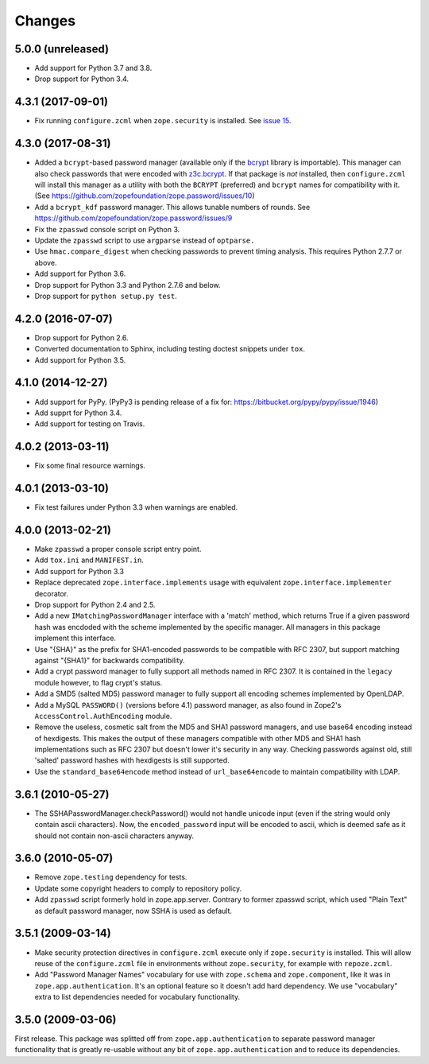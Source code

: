 =========
 Changes
=========

5.0.0 (unreleased)
==================

- Add support for Python 3.7 and 3.8.

- Drop support for Python 3.4.


4.3.1 (2017-09-01)
==================

- Fix running ``configure.zcml`` when ``zope.security`` is installed.
  See `issue 15
  <https://github.com/zopefoundation/zope.password/issues/15>`_.


4.3.0 (2017-08-31)
==================

- Added a ``bcrypt``-based password manager (available only if the
  `bcrypt <https://pypi.python.org/pypi/bcrypt>`_ library is
  importable). This manager can also check passwords that were encoded
  with `z3c.bcrypt <https://pypi.python.org/pypi/z3c.bcrypt>`_. If
  that package is *not* installed, then ``configure.zcml`` will
  install this manager as a utility with both the ``BCRYPT``
  (preferred) and ``bcrypt`` names for compatibility with it. (See
  https://github.com/zopefoundation/zope.password/issues/10)

- Add a ``bcrypt_kdf`` password manager. This allows tunable numbers
  of rounds. See https://github.com/zopefoundation/zope.password/issues/9

- Fix the ``zpasswd`` console script on Python 3.

- Update the ``zpasswd`` script to use ``argparse`` instead of ``optparse.``

- Use ``hmac.compare_digest`` when checking passwords to
  prevent timing analysis. This requires Python 2.7.7 or above.

- Add support for Python 3.6.

- Drop support for Python 3.3 and Python 2.7.6 and below.

- Drop support for ``python setup.py test``.

4.2.0 (2016-07-07)
==================

- Drop support for Python 2.6.

- Converted documentation to Sphinx, including testing doctest snippets
  under ``tox``.

- Add support for Python 3.5.


4.1.0 (2014-12-27)
==================

- Add support for PyPy.  (PyPy3 is pending release of a fix for:
  https://bitbucket.org/pypy/pypy/issue/1946)

- Add supprt for Python 3.4.

- Add support for testing on Travis.


4.0.2 (2013-03-11)
==================

- Fix some final resource warnings.


4.0.1 (2013-03-10)
==================

- Fix test failures under Python 3.3 when warnings are enabled.


4.0.0 (2013-02-21)
==================

- Make ``zpasswd`` a proper console script entry point.

- Add ``tox.ini`` and ``MANIFEST.in``.

- Add support for Python 3.3

- Replace deprecated ``zope.interface.implements`` usage with equivalent
  ``zope.interface.implementer`` decorator.

- Drop support for Python 2.4 and 2.5.

- Add a new ``IMatchingPasswordManager`` interface with a 'match' method,
  which returns True if a given password hash was encdoded with the scheme
  implemented by the specific manager. All managers in this package implement
  this interface.

- Use "{SHA}" as the prefix for SHA1-encoded passwords to be compatible with
  RFC 2307, but support matching against "{SHA1}" for backwards compatibility.

- Add a crypt password manager to fully support all methods named in RFC 2307.
  It is contained in the ``legacy`` module however, to flag crypt's status.

- Add a SMD5 (salted MD5) password manager to fully support all encoding
  schemes implemented by OpenLDAP.

- Add a MySQL ``PASSWORD()`` (versions before 4.1) password manager, as also
  found in Zope2's ``AccessControl.AuthEncoding`` module.

- Remove the useless, cosmetic salt from the MD5 and SHA1 password managers,
  and use base64 encoding instead of hexdigests. This makes the output of
  these managers compatible with other MD5 and SHA1 hash implementations such
  as RFC 2307 but doesn't lower it's security in any way. Checking passwords
  against old, still 'salted' password hashes with hexdigests is still
  supported.

- Use the ``standard_base64encode`` method instead of ``url_base64encode``
  to maintain compatibility with LDAP.

3.6.1 (2010-05-27)
==================

- The SSHAPasswordManager.checkPassword() would not handle unicode input
  (even if the string would only contain ascii characters). Now, the
  ``encoded_password`` input will be encoded to ascii, which is deemed safe
  as it should not contain non-ascii characters anyway.

3.6.0 (2010-05-07)
==================

- Remove ``zope.testing`` dependency for tests.

- Update some copyright headers to comply to repository policy.

- Add ``zpasswd`` script formerly hold in zope.app.server. Contrary to
  former zpasswd script, which used "Plain Text" as default password
  manager, now SSHA is used as default.

3.5.1 (2009-03-14)
==================

- Make security protection directives in ``configure.zcml`` execute only
  if ``zope.security`` is installed. This will allow reuse of the
  ``configure.zcml`` file in environments without ``zope.security``,
  for example with ``repoze.zcml``.

- Add "Password Manager Names" vocabulary for use with ``zope.schema``
  and ``zope.component``, like it was in ``zope.app.authentication``.
  It's an optional feature so it doesn't add hard dependency. We use
  "vocabulary" extra to list dependencies needed for vocabulary functionality.

3.5.0 (2009-03-06)
==================

First release. This package was splitted off from ``zope.app.authentication``
to separate password manager functionality that is greatly re-usable without
any bit of ``zope.app.authentication`` and to reduce its dependencies.
